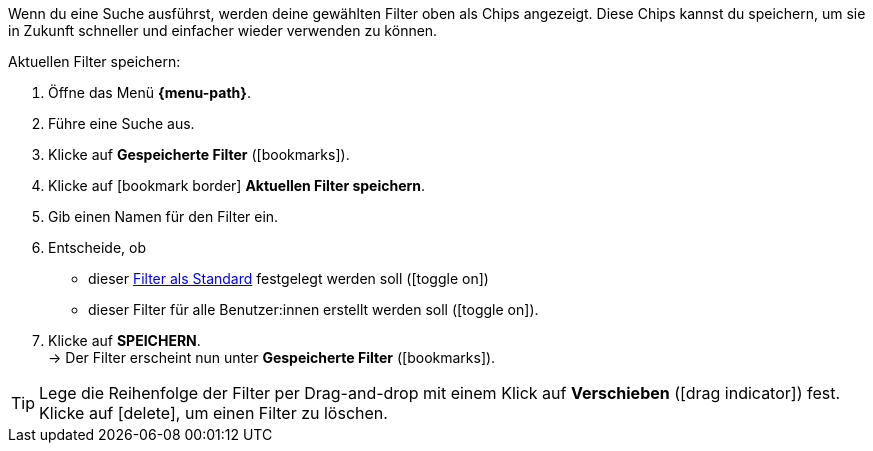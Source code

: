 ////
Infos zur Datei:
Bitte folgende Überschrift – je nach Ebene der Überschrift – verwenden: "Aktuellen Filter speichern" 
 <<#filter-als-standard, Filter als Standard>> als Anker verwenden, um korrekt auf die include-Datei "search-set-default-filter.adoc" zu verlinken.

:menu-path:
////

Wenn du eine Suche ausführst, werden deine gewählten Filter oben als Chips angezeigt. Diese Chips kannst du speichern, um sie in Zukunft schneller und einfacher wieder verwenden zu können.

[.instruction]
Aktuellen Filter speichern:

. Öffne das Menü *{menu-path}*.
. Führe eine Suche aus.
. Klicke auf *Gespeicherte Filter* (icon:bookmarks[set=material]).
. Klicke auf icon:bookmark_border[set=material] *Aktuellen Filter speichern*.
. Gib einen Namen für den Filter ein.
. Entscheide, ob
** dieser <<#filter-als-standard, Filter als Standard>> festgelegt werden soll (icon:toggle_on[set=material, role=skyBlue])
** dieser Filter für alle Benutzer:innen erstellt werden soll (icon:toggle_on[set=material, role=skyBlue]).
. Klicke auf *SPEICHERN*. +
→ Der Filter erscheint nun unter *Gespeicherte Filter* (icon:bookmarks[set=material]).

[TIP]
Lege die Reihenfolge der Filter per Drag-and-drop mit einem Klick auf *Verschieben* (icon:drag_indicator[set=material]) fest. Klicke auf icon:delete[set=material], um einen Filter zu löschen.
